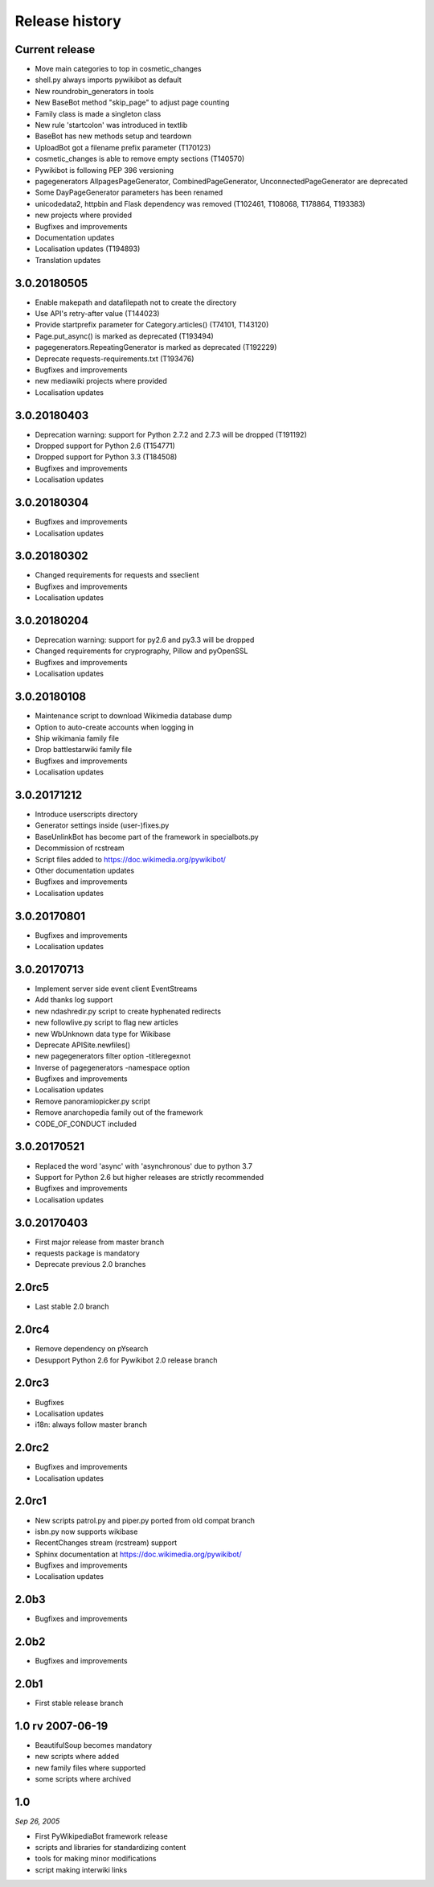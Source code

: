 Release history
===============

Current release
---------------

* Move main categories to top in cosmetic_changes
* shell.py always imports pywikibot as default
* New roundrobin_generators in tools
* New BaseBot method "skip_page" to adjust page counting
* Family class is made a singleton class
* New rule 'startcolon' was introduced in textlib
* BaseBot has new methods setup and teardown
* UploadBot got a filename prefix parameter (T170123)
* cosmetic_changes is able to remove empty sections (T140570)
* Pywikibot is following PEP 396 versioning
* pagegenerators AllpagesPageGenerator, CombinedPageGenerator, UnconnectedPageGenerator are deprecated
* Some DayPageGenerator parameters has been renamed
* unicodedata2, httpbin and Flask dependency was removed (T102461, T108068, T178864, T193383)
* new projects where provided
* Bugfixes and improvements
* Documentation updates
* Localisation updates (T194893)
* Translation updates

3.0.20180505
------------

* Enable makepath and datafilepath not to create the directory
* Use API's retry-after value (T144023)
* Provide startprefix parameter for Category.articles() (T74101, T143120)
* Page.put_async() is marked as deprecated (T193494)
* pagegenerators.RepeatingGenerator is marked as deprecated (T192229)
* Deprecate requests-requirements.txt (T193476)
* Bugfixes and improvements
* new mediawiki projects where provided
* Localisation updates

3.0.20180403
------------

* Deprecation warning: support for Python 2.7.2 and 2.7.3 will be dropped (T191192)
* Dropped support for Python 2.6 (T154771)
* Dropped support for Python 3.3 (T184508)
* Bugfixes and improvements
* Localisation updates

3.0.20180304
------------

* Bugfixes and improvements
* Localisation updates

3.0.20180302
------------

* Changed requirements for requests and sseclient
* Bugfixes and improvements
* Localisation updates

3.0.20180204
------------

* Deprecation warning: support for py2.6 and py3.3 will be dropped
* Changed requirements for cryprography, Pillow and pyOpenSSL
* Bugfixes and improvements
* Localisation updates

3.0.20180108
------------

* Maintenance script to download Wikimedia database dump
* Option to auto-create accounts when logging in
* Ship wikimania family file
* Drop battlestarwiki family file
* Bugfixes and improvements
* Localisation updates

3.0.20171212
------------

* Introduce userscripts directory
* Generator settings inside (user-)fixes.py
* BaseUnlinkBot has become part of the framework in specialbots.py
* Decommission of rcstream
* Script files added to https://doc.wikimedia.org/pywikibot/
* Other documentation updates
* Bugfixes and improvements
* Localisation updates

3.0.20170801
------------

* Bugfixes and improvements
* Localisation updates

3.0.20170713
------------

* Implement server side event client EventStreams
* Add thanks log support
* new ndashredir.py script to create hyphenated redirects
* new followlive.py script to flag new articles
* new WbUnknown data type for Wikibase
* Deprecate APISite.newfiles()
* new pagegenerators filter option -titleregexnot
* Inverse of pagegenerators -namespace option
* Bugfixes and improvements
* Localisation updates
* Remove panoramiopicker.py script
* Remove anarchopedia family out of the framework
* CODE_OF_CONDUCT included

3.0.20170521
------------

* Replaced the word 'async' with 'asynchronous' due to python 3.7
* Support for Python 2.6 but higher releases are strictly recommended
* Bugfixes and improvements
* Localisation updates

3.0.20170403
------------

* First major release from master branch
* requests package is mandatory
* Deprecate previous 2.0 branches

2.0rc5
------

* Last stable 2.0 branch

2.0rc4
------

* Remove dependency on pYsearch
* Desupport Python 2.6 for Pywikibot 2.0 release branch

2.0rc3
------

* Bugfixes
* Localisation updates
* i18n: always follow master branch

2.0rc2
------

* Bugfixes and improvements
* Localisation updates


2.0rc1
------

* New scripts patrol.py and piper.py ported from old compat branch
* isbn.py now supports wikibase
* RecentChanges stream (rcstream) support
* Sphinx documentation at https://doc.wikimedia.org/pywikibot/
* Bugfixes and improvements
* Localisation updates

2.0b3
-----

* Bugfixes and improvements

2.0b2
-----

* Bugfixes and improvements

2.0b1
-----

* First stable release branch

1.0 rv 2007-06-19
-----------------
* BeautifulSoup becomes mandatory
* new scripts where added
* new family files where supported
* some scripts where archived

1.0
---

*Sep 26, 2005*

* First PyWikipediaBot framework release
* scripts and libraries for standardizing content
* tools for making minor modifications
* script making interwiki links

